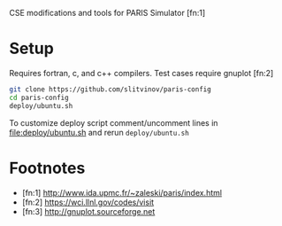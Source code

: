 CSE modifications and tools for PARIS Simulator [fn:1]

* Setup
Requires fortran, c, and c++ compilers. Test cases require gnuplot [fn:2]

#+BEGIN_SRC sh
git clone https://github.com/slitvinov/paris-config
cd paris-config
deploy/ubuntu.sh
#+END_SRC

To customize deploy script comment/uncomment lines in [[file:deploy/ubuntu.sh]] and rerun =deploy/ubuntu.sh=

* Footnotes
- [fn:1] http://www.ida.upmc.fr/~zaleski/paris/index.html
- [fn:2] https://wci.llnl.gov/codes/visit
- [fn:3] http://gnuplot.sourceforge.net
